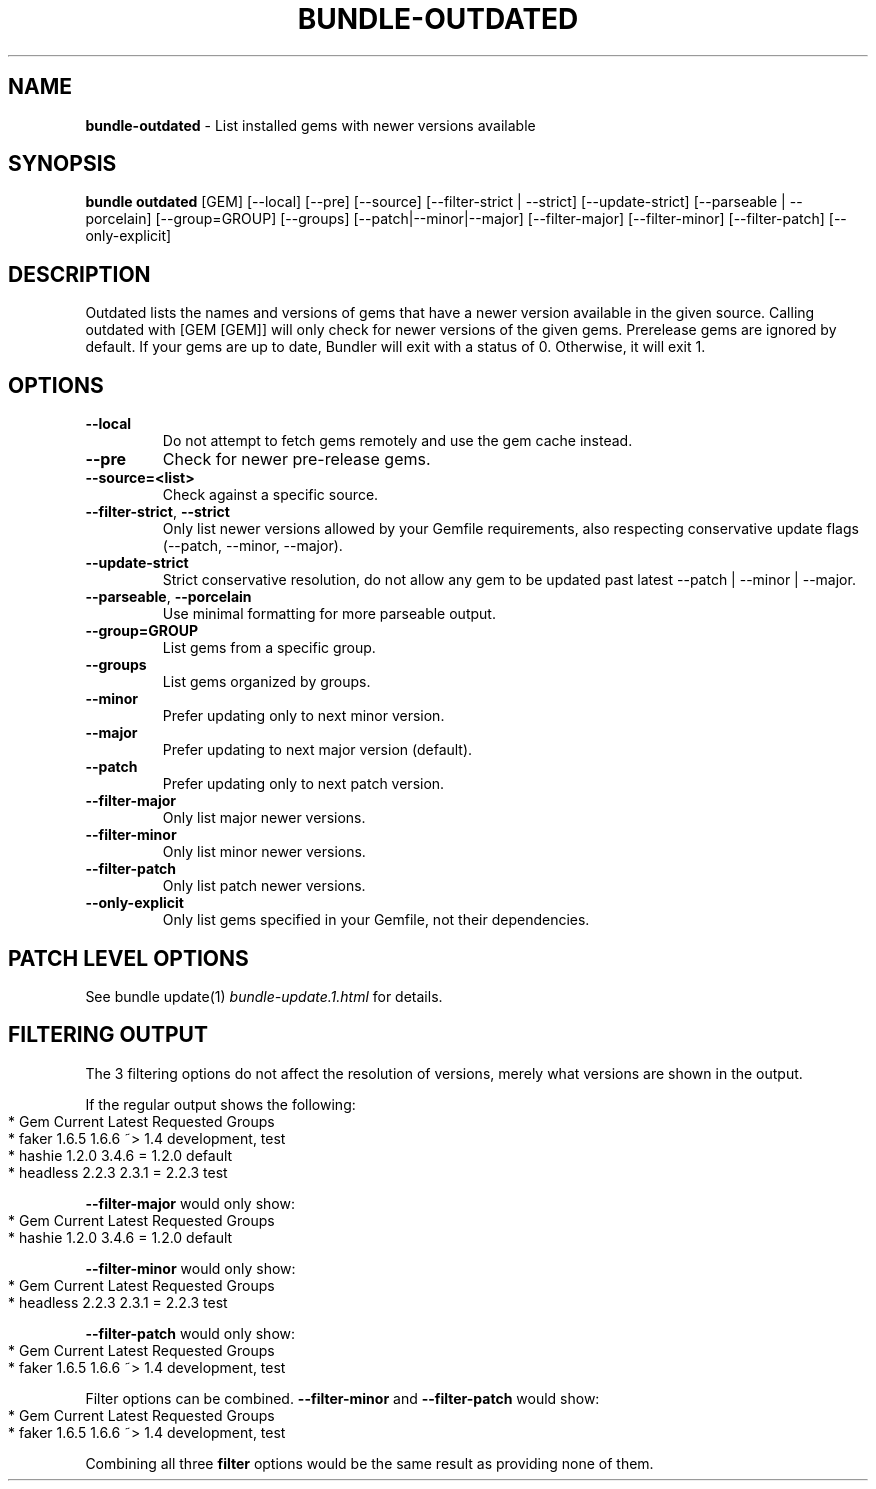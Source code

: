 .\" generated with Ronn-NG/v0.10.1
.\" http://github.com/apjanke/ronn-ng/tree/0.10.1
.TH "BUNDLE\-OUTDATED" "1" "July 2025" ""
.SH "NAME"
\fBbundle\-outdated\fR \- List installed gems with newer versions available
.SH "SYNOPSIS"
\fBbundle outdated\fR [GEM] [\-\-local] [\-\-pre] [\-\-source] [\-\-filter\-strict | \-\-strict] [\-\-update\-strict] [\-\-parseable | \-\-porcelain] [\-\-group=GROUP] [\-\-groups] [\-\-patch|\-\-minor|\-\-major] [\-\-filter\-major] [\-\-filter\-minor] [\-\-filter\-patch] [\-\-only\-explicit]
.SH "DESCRIPTION"
Outdated lists the names and versions of gems that have a newer version available in the given source\. Calling outdated with [GEM [GEM]] will only check for newer versions of the given gems\. Prerelease gems are ignored by default\. If your gems are up to date, Bundler will exit with a status of 0\. Otherwise, it will exit 1\.
.SH "OPTIONS"
.TP
\fB\-\-local\fR
Do not attempt to fetch gems remotely and use the gem cache instead\.
.TP
\fB\-\-pre\fR
Check for newer pre\-release gems\.
.TP
\fB\-\-source=<list>\fR
Check against a specific source\.
.TP
\fB\-\-filter\-strict\fR, \fB\-\-strict\fR
Only list newer versions allowed by your Gemfile requirements, also respecting conservative update flags (\-\-patch, \-\-minor, \-\-major)\.
.TP
\fB\-\-update\-strict\fR
Strict conservative resolution, do not allow any gem to be updated past latest \-\-patch | \-\-minor | \-\-major\.
.TP
\fB\-\-parseable\fR, \fB\-\-porcelain\fR
Use minimal formatting for more parseable output\.
.TP
\fB\-\-group=GROUP\fR
List gems from a specific group\.
.TP
\fB\-\-groups\fR
List gems organized by groups\.
.TP
\fB\-\-minor\fR
Prefer updating only to next minor version\.
.TP
\fB\-\-major\fR
Prefer updating to next major version (default)\.
.TP
\fB\-\-patch\fR
Prefer updating only to next patch version\.
.TP
\fB\-\-filter\-major\fR
Only list major newer versions\.
.TP
\fB\-\-filter\-minor\fR
Only list minor newer versions\.
.TP
\fB\-\-filter\-patch\fR
Only list patch newer versions\.
.TP
\fB\-\-only\-explicit\fR
Only list gems specified in your Gemfile, not their dependencies\.
.SH "PATCH LEVEL OPTIONS"
See bundle update(1) \fIbundle\-update\.1\.html\fR for details\.
.SH "FILTERING OUTPUT"
The 3 filtering options do not affect the resolution of versions, merely what versions are shown in the output\.
.P
If the regular output shows the following:
.IP "" 4
.nf
* Gem       Current  Latest  Requested  Groups
* faker     1\.6\.5    1\.6\.6   ~> 1\.4     development, test
* hashie    1\.2\.0    3\.4\.6   = 1\.2\.0    default
* headless  2\.2\.3    2\.3\.1   = 2\.2\.3    test
.fi
.IP "" 0
.P
\fB\-\-filter\-major\fR would only show:
.IP "" 4
.nf
* Gem       Current  Latest  Requested  Groups
* hashie    1\.2\.0    3\.4\.6   = 1\.2\.0    default
.fi
.IP "" 0
.P
\fB\-\-filter\-minor\fR would only show:
.IP "" 4
.nf
* Gem       Current  Latest  Requested  Groups
* headless  2\.2\.3    2\.3\.1   = 2\.2\.3    test
.fi
.IP "" 0
.P
\fB\-\-filter\-patch\fR would only show:
.IP "" 4
.nf
* Gem       Current  Latest  Requested  Groups
* faker     1\.6\.5    1\.6\.6   ~> 1\.4     development, test
.fi
.IP "" 0
.P
Filter options can be combined\. \fB\-\-filter\-minor\fR and \fB\-\-filter\-patch\fR would show:
.IP "" 4
.nf
* Gem       Current  Latest  Requested  Groups
* faker     1\.6\.5    1\.6\.6   ~> 1\.4     development, test
.fi
.IP "" 0
.P
Combining all three \fBfilter\fR options would be the same result as providing none of them\.
